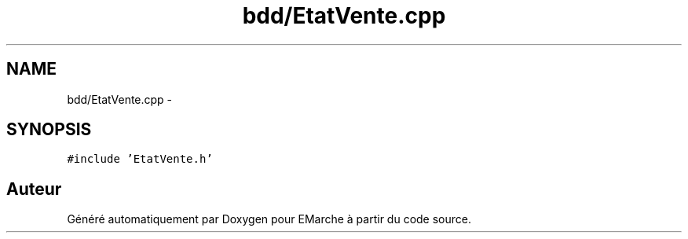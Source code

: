 .TH "bdd/EtatVente.cpp" 3 "Jeudi 17 Décembre 2015" "Version dernière version" "EMarche" \" -*- nroff -*-
.ad l
.nh
.SH NAME
bdd/EtatVente.cpp \- 
.SH SYNOPSIS
.br
.PP
\fC#include 'EtatVente\&.h'\fP
.br

.SH "Auteur"
.PP 
Généré automatiquement par Doxygen pour EMarche à partir du code source\&.
